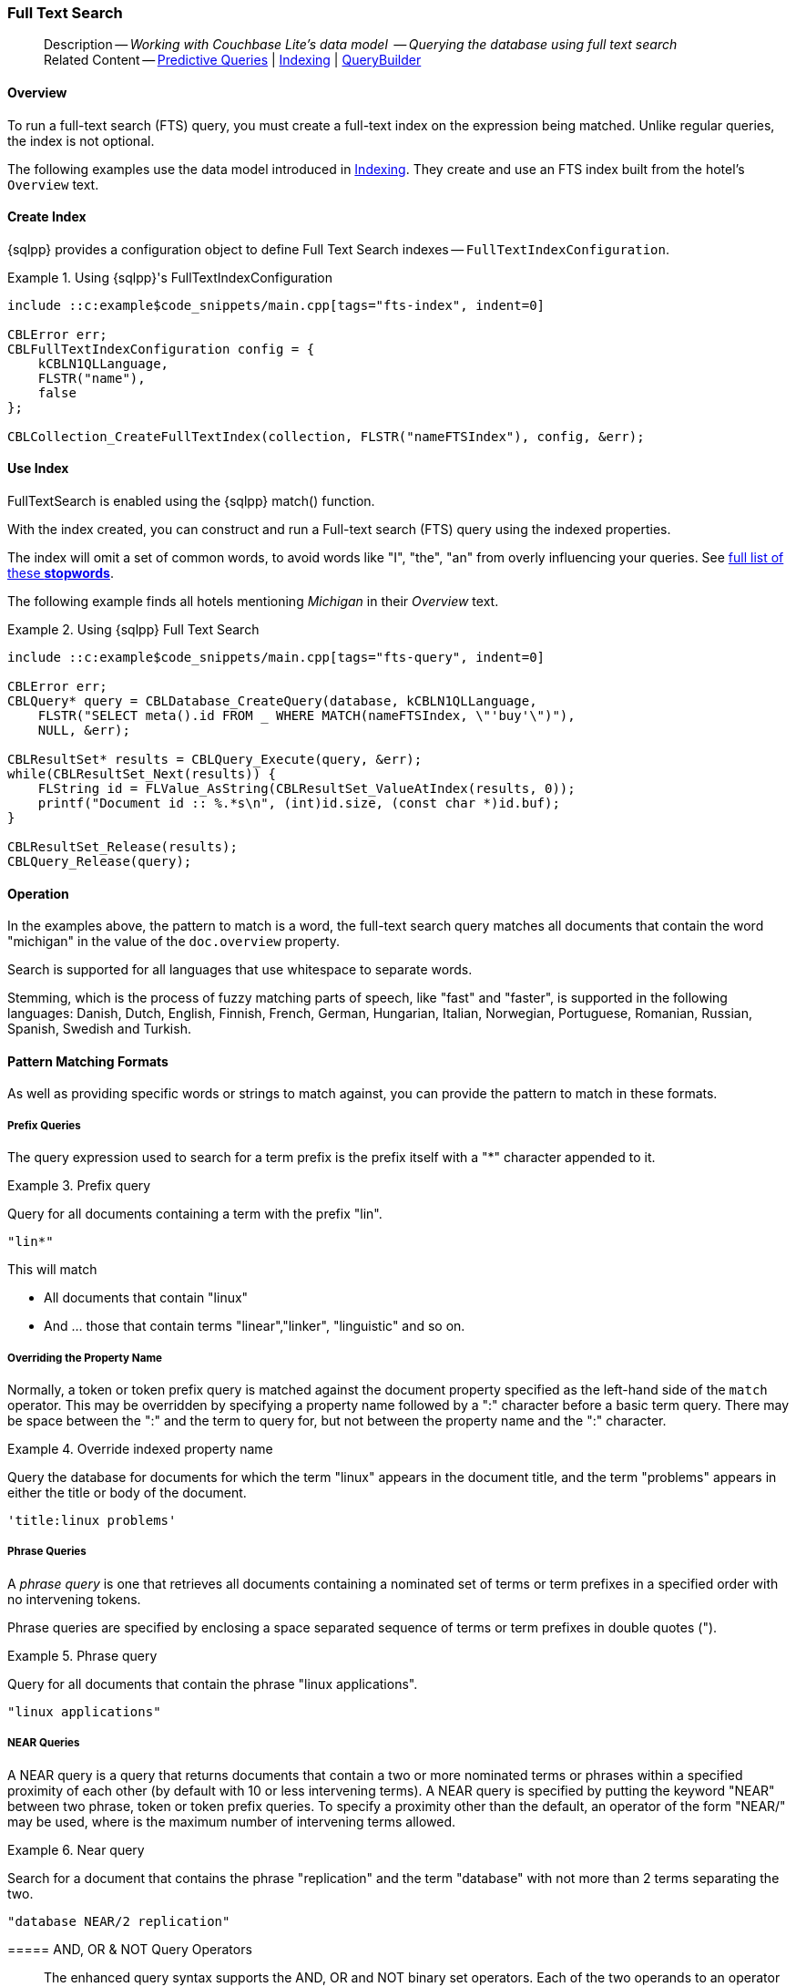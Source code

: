 :docname: fts
:page-module: c
:page-relative-src-path: fts.adoc
:page-origin-url: https://github.com/couchbase/docs-couchbase-lite.git
:page-origin-start-path:
:page-origin-refname: antora-assembler-simplification
:page-origin-reftype: branch
:page-origin-refhash: (worktree)
[#c:fts:::]
=== Full Text Search
:page-aliases: clang:fts.adoc
:page-role:
:description: Working with Couchbase Lite's data model  -- Querying the database using full text search



// BEGIN -- inclusion -- {module-partials}_define_module_attributes.adoc
//  Usage:  Here we define module specific attributes. It is invoked during the compilation of a page,
//          making all attributes available for use on the page.
//  UsedBy: ROOT:partial$_std_cbl_hdr.adoc

//
// CBL-C Maintenance release number
//
//

// VECTOR SEARCH attributes
//


// BEGIN - Set attributes pointing to API references for this module

//
//






// DATABASE module and functions
// Database(im)

// :url-api-method-database-compact: https://docs.couchbase.com/mobile/{major}.{minor}.{maintenance-c}{empty}/couchbase-lite-c/C/html/group__database.html#gaa4b06dcb7427cafeabde8486f5f03f10[CBLDatabase_PerformMaintenance()]




// Begin -- DatabaseConfiguration
// End -- DatabaseConfiguration


// DOCUMENTS






// QUERY RELATED CLASSES and METHODS

// Result Classes and Methods




// Query class and methods





// Expression class and methods
// :url-api-references-query-classes: https://docs.couchbase.com/mobile/{major}.{minor}.{maintenance-c}{empty}/couchbase-lite-c/C/html/group__[Query Class index]


// ArrayFunction class and methods


// Function class and methods
//

// Where class and methods
//
// https://docs.couchbase.com/mobile/{major}.{minor}.{maintenance-c}{empty}/couchbase-lite-c/C/html/group__Where.html
// NOT SET[Where]

// orderby class and methods
//
// https://docs.couchbase.com/mobile/{major}.{minor}.{maintenance-c}{empty}/couchbase-lite-c/C/html/group__OrderBy.html

// GroupBy class and methods
//
// https://docs.couchbase.com/mobile/{major}.{minor}.{maintenance-c}{empty}/couchbase-lite-c/C/html/group__GroupBy.html
// NOT SET[GroupBy]

// URLEndpointConfiguration





















// diag: Env+Module c


// Replicator API










// Note there is a replicator.status property AND
// a ReplicationStatus class/struct --- oh yes, easy to confuse.







// ReplicatorConfiguration API




// Repl Cfg Props







// Begin Replicator Retry Config
// End Replicator Retry Config


// :url-api-prop-replicator-config-ServerCertificateVerificationMode: https://docs.couchbase.com/mobile/{major}.{minor}.{maintenance-c}{empty}/couchbase-lite-c/C/html/struct_c_b_l_replicator_configuration.html#(py)serverCertificateVerificationMode[serverCertificateVerificationMode]

// :url-api-enum-replicator-config-ServerCertificateVerificationMode: https://docs.couchbase.com/mobile/{major}.{minor}.{maintenance-c}{empty}/couchbase-lite-c/C/html/struct_c_b_l_replicator_configuration.html{Enums/ServerCertificateVerificationMode.html[serverCertificateVerificationMode enum]







// CBLPropertyEncryptor gab116a23be8bd24b86349379f370ef60c
// CBLPropertyDecryptor ga24a60a3d6f9816e1d32464cc31a15c0c
// CBLEncryptable gaaf20d661f9684632a005f0a4e52656b3

// Meta API




// BEGIN Logs and logging references
// :url-api-class-logging: https://docs.couchbase.com/mobile/{major}.{minor}.{maintenance-c}{empty}/couchbase-lite-c/C/htmlLogging.html[CBLLogging classes]







// END  Logs and logging references

// End define module specific attributes

// BEGIN::module page attributes
// :snippet-p2psync-ws: {snippets-p2psync-ws--c}
// END::Local page attributes

// define abstract -- no include in root-commons content
// :param-abstract!:
// :param-related: xref:c:querybuilder.adoc#lbl-predquery[Predictive Queries] | xref:c:indexing.adoc[Indexing] | xref:c:querybuilder.adoc[QueryBuilder]
// :topic-group: Queries
// include::ROOT:partial$_show_page_header_block.adoc[]

// Present common content
// Using Full-Text Search -- Working with Queries

// DO NOT EDIT
[abstract]
--
Description -- _{description}_ +
Related Content -- xref:c:querybuilder.adoc#lbl-predquery[Predictive Queries] | xref:c:indexing.adoc[Indexing] | xref:c:querybuilder.adoc[QueryBuilder]
--
// DO NOT EDIT


[discrete#c:fts:::overview]
==== Overview
To run a full-text search (FTS) query, you must create a full-text index on the expression being matched.
Unlike regular queries, the index is not optional.


The following examples use the data model introduced in xref:c:indexing.adoc[Indexing].
They create and use an FTS index built from the hotel's `Overview` text.

[discrete#c:fts:::create-index]
==== Create Index

{sqlpp} provides a configuration object to define Full Text Search indexes -- `FullTextIndexConfiguration`.

.Using {sqlpp}'s FullTextIndexConfiguration
[#ex-indexbuilder]
// BEGIN inclusion -- block -- block_tabbed_code_example.adoc
//
//  Allows for abstraction of the showing of snippet examples
//  which makes displaying tabbed snippets for platforms with
//  more than one native language to show -- Android (Kotlin and Java)
//
// Surrounds code in Example block
//
//  PARAMETERS:
//    param-tags comma-separated list of tags to include/exclude
//    param-leader text for opening para of an example block
//
//  USE:
//    :param_tags: query-access-json
//    include::partial$block_show_snippet.adoc[]
//    :param_tags!:
//

[#c:fts:::ex-indexbuilder]
====


// Show Main Snippet
[source, c]
----
include ::c:example$code_snippets/main.cpp[tags="fts-index", indent=0]

CBLError err;
CBLFullTextIndexConfiguration config = {
    kCBLN1QLLanguage,
    FLSTR("name"),
    false
};

CBLCollection_CreateFullTextIndex(collection, FLSTR("nameFTSIndex"), config, &err);
----




// close example block

====

// Tidy-up atttibutes created
// END -- block_show_snippet.doc

[discrete#c:fts:::use-index]
==== Use Index

FullTextSearch is enabled using the {sqlpp} match() function.

With the index created, you can construct and run a Full-text search (FTS) query using the indexed properties.

The index will omit a set of common words, to avoid words like "I", "the", "an" from overly influencing your queries.
See https://github.com/couchbasedeps/sqlite3-unicodesn/blob/HEAD/stopwords_en.h[full list of these **stopwords**].

The following example finds all hotels mentioning _Michigan_ in their _Overview_ text.

.Using {sqlpp} Full Text Search
[#ex-indexbuilder]
// BEGIN inclusion -- block -- block_tabbed_code_example.adoc
//
//  Allows for abstraction of the showing of snippet examples
//  which makes displaying tabbed snippets for platforms with
//  more than one native language to show -- Android (Kotlin and Java)
//
// Surrounds code in Example block
//
//  PARAMETERS:
//    param-tags comma-separated list of tags to include/exclude
//    param-leader text for opening para of an example block
//
//  USE:
//    :param_tags: query-access-json
//    include::partial$block_show_snippet.adoc[]
//    :param_tags!:
//

[#c:fts:::ex-indexbuilder]
====


// Show Main Snippet
[source, c]
----
include ::c:example$code_snippets/main.cpp[tags="fts-query", indent=0]

CBLError err;
CBLQuery* query = CBLDatabase_CreateQuery(database, kCBLN1QLLanguage,
    FLSTR("SELECT meta().id FROM _ WHERE MATCH(nameFTSIndex, \"'buy'\")"),
    NULL, &err);

CBLResultSet* results = CBLQuery_Execute(query, &err);
while(CBLResultSet_Next(results)) {
    FLString id = FLValue_AsString(CBLResultSet_ValueAtIndex(results, 0));
    printf("Document id :: %.*s\n", (int)id.size, (const char *)id.buf);
}

CBLResultSet_Release(results);
CBLQuery_Release(query);
----




// close example block

====

// Tidy-up atttibutes created
// END -- block_show_snippet.doc


[discrete#c:fts:::operation]
==== Operation

In the examples above, the pattern to match is a word, the full-text search query matches all documents that contain the word "michigan" in the value of the `doc.overview` property.

Search is supported for all languages that use whitespace to separate words.

Stemming, which is the process of fuzzy matching parts of speech, like "fast" and "faster", is supported in the following languages: Danish, Dutch, English, Finnish, French, German, Hungarian, Italian, Norwegian, Portuguese, Romanian, Russian, Spanish, Swedish and Turkish.


[discrete#c:fts:::pattern-matching-formats]
==== Pattern Matching Formats


As well as providing specific words or strings to match against, you can provide the pattern to match in these formats.

[discrete#c:fts:::prefix-queries]
===== Prefix Queries

The query expression used to search for a term prefix is the prefix itself with a "*" character appended to it.

.Prefix query
====
Query for all documents containing a term with the prefix "lin".
....
"lin*"
....

This will match

* All documents that contain "linux"
* And ... those that contain terms "linear","linker", "linguistic" and so on.
====

[discrete#c:fts:::overriding-the-property-name]
===== Overriding the Property Name

Normally, a token or token prefix query is matched against the document property specified as the left-hand side of the `match` operator.
This may be overridden by specifying a property name followed by a ":" character before a basic term query.
There may be space between the ":" and the term to query for, but not between the property name and the ":" character.

.Override indexed property name
====
Query the database for documents for which the term "linux" appears in the document title, and the term "problems" appears in either the title or body of the document.
....
'title:linux problems'
....
====


[discrete#c:fts:::phrase-queries]
===== Phrase Queries

A _phrase query_ is one that retrieves all documents containing a nominated set of terms or term prefixes in a specified order with no intervening tokens.

Phrase queries are specified by enclosing a space separated sequence of terms or term prefixes in double quotes (").

.Phrase query
====
Query for all documents that contain the phrase "linux applications".
....
"linux applications"
....
====

[discrete#c:fts:::near-queries]
===== NEAR Queries
A NEAR query is a query that returns documents that contain a two or more nominated terms or phrases within a specified proximity of each other (by default with 10 or less intervening terms).
A NEAR query is specified by putting the keyword "NEAR" between two phrase, token or token prefix queries.
To specify a proximity other than the default, an operator of the form "NEAR/" may be used, where is the maximum number of intervening terms allowed.

.Near query
====
Search for a document that contains the phrase "replication" and the term "database" with not more than 2 terms separating the two.
....
"database NEAR/2 replication"
....
====

[discrete#c:fts:::and-or-not-query-operators]
===== AND, OR & NOT Query Operators::
The enhanced query syntax supports the AND, OR and NOT binary set operators.
Each of the two operands to an operator may be a basic FTS query, or the result of another AND, OR or NOT set operation.
Operators must be entered using capital letters.
Otherwise, they are interpreted as basic term queries instead of set operators.

.Using And, Or and Not
====
Return the set of documents that contain the term "couchbase", and the term "database".
....
"couchbase AND database"
....

====

[discrete#c:fts:::operator-precedence]
===== Operator Precedence
When using the enhanced query syntax, parenthesis may be used to specify the precedence of the various operators.

.Operator precedence
====
Query for the set of documents that contains the term "linux", and at least one of the phrases "couchbase database" and "sqlite library".
....
'("couchbase database" OR "sqlite library") AND "linux"'
....
====

[discrete#c:fts:::ordering-results]
==== Ordering Results

It's very common to sort full-text results in descending order of relevance.
This can be a very difficult heuristic to define, but Couchbase Lite comes with a ranking function you can use.

In the `OrderBy` array, use a string of the form `Rank(X)`, where `X` is the property or expression being searched, to represent the ranking of the result.


// :param-add3-title: {empty}
// :param-reference: reference-p2psync


[discrete#c:fts:::related-content]
==== Related Content
++++
<div class="card-row three-column-row">
++++

[.column]
===== {empty}
.How to . . .
* xref:c:querybuilder.adoc[QueryBuilder]
* xref:c:query-n1ql-mobile.adoc[{sqlpp} for Mobile]
* xref:c:query-live.adoc[Live Queries]
* xref:c:fts.adoc[Full Text Search]


.

[discrete.colum#c:fts:::-2n]
===== {empty}
.Learn more . . .
* xref:c:query-n1ql-mobile-querybuilder-diffs.adoc[{sqlpp} Mobile - Querybuilder  Differences]
* xref:c:query-n1ql-mobile-server-diffs.adoc[{sqlpp} Mobile - {sqlpp} Server Differences]
* xref:c:query-resultsets.adoc[Query Resultsets]
* xref:c:query-troubleshooting.adoc[Query Troubleshooting]
* xref:c:query-live.adoc[Live Queries]

* xref:c:database.adoc[Databases]
* xref:c:document.adoc[Documents]
* xref:c:blob.adoc[Blobs]

.


[.column]
// [.content]
[discrete#c:fts:::-3]
===== {empty}
.Dive Deeper . . .
//* Community
https://forums.couchbase.com/c/mobile/14[Mobile Forum] |
https://blog.couchbase.com/[Blog] |
https://docs.couchbase.com/tutorials/[Tutorials]


.



++++
</div>
++++

// Include common footer block -- this is now part of
// Common Content component for this page
// include::ROOT:partial$block-related-content-query.adoc[]


